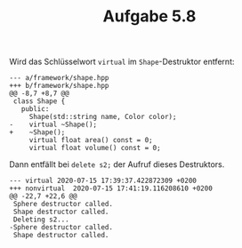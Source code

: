 #+TITLE:  Aufgabe 5.8

Wird das Schlüsselwort =virtual= im =Shape=-Destruktor entfernt:

#+BEGIN_SRC
--- a/framework/shape.hpp
+++ b/framework/shape.hpp
@@ -8,7 +8,7 @@
 class Shape {
   public:
     Shape(std::string name, Color color);
-    virtual ~Shape();
+    ~Shape();
     virtual float area() const = 0;
     virtual float volume() const = 0;
#+END_SRC

Dann entfällt bei =delete s2;= der Aufruf dieses Destruktors.

#+BEGIN_SRC
--- virtual	2020-07-15 17:39:37.422872309 +0200
+++ nonvirtual	2020-07-15 17:41:19.116208610 +0200
@@ -22,7 +22,6 @@
 Sphere destructor called.
 Shape destructor called.
 Deleting s2...
-Sphere destructor called.
 Shape destructor called.
#+END_SRC
